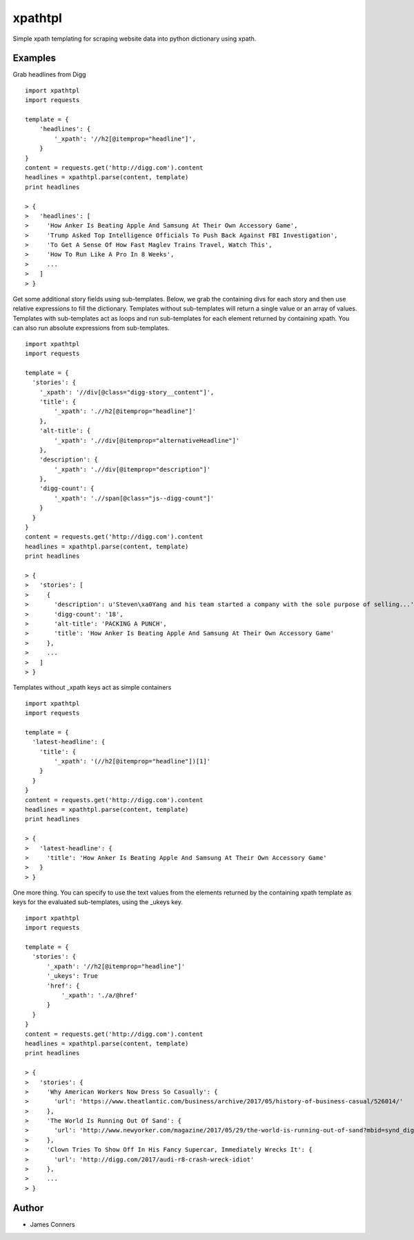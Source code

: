 xpathtpl
====================================================


Simple xpath templating for scraping website data into python dictionary
using xpath.


Examples
-------------------------------------------

Grab headlines from Digg
::

    import xpathtpl
    import requests

    template = {
        'headlines': {
            '_xpath': '//h2[@itemprop="headline"]',
        }
    }
    content = requests.get('http://digg.com').content
    headlines = xpathtpl.parse(content, template)
    print headlines

    > {
    >   'headlines': [
    >     'How Anker Is Beating Apple And Samsung At Their Own Accessory Game',
    >     'Trump Asked Top Intelligence Officials To Push Back Against FBI Investigation',
    >     'To Get A Sense Of How Fast Maglev Trains Travel, Watch This',
    >     'How To Run Like A Pro In 8 Weeks',
    >     ...
    >   ]
    > }

Get some additional story fields using sub-templates. Below, we grab the containing divs for each story
and then use relative expressions to fill the dictionary. Templates without sub-templates
will return a single value or an array of values. Templates with sub-templates act as loops
and run sub-templates for each element returned by containing xpath. You can also run absolute
expressions from sub-templates.
::

    import xpathtpl
    import requests

    template = {
      'stories': {
        '_xpath': '//div[@class="digg-story__content"]',
        'title': {
            '_xpath': './/h2[@itemprop="headline"]'
        },
        'alt-title': {
            '_xpath': './/div[@itemprop="alternativeHeadline"]'
        },
        'description': {
            '_xpath': './/div[@itemprop="description"]'
        },
        'digg-count': {
            '_xpath': './/span[@class="js--digg-count"]'
        }
      }
    }
    content = requests.get('http://digg.com').content
    headlines = xpathtpl.parse(content, template)
    print headlines

    > {
    >   'stories': [
    >     {
    >       'description': u'Steven\xa0Yang and his team started a company with the sole purpose of selling...',
    >       'digg-count': '18',
    >       'alt-title': 'PACKING A PUNCH',
    >       'title': 'How Anker Is Beating Apple And Samsung At Their Own Accessory Game'
    >     },
    >     ...
    >   ]
    > }

Templates without _xpath keys act as simple containers
::

    import xpathtpl
    import requests

    template = {
      'latest-headline': {
        'title': {
            '_xpath': '(//h2[@itemprop="headline"])[1]'
        }
      }
    }
    content = requests.get('http://digg.com').content
    headlines = xpathtpl.parse(content, template)
    print headlines

    > {
    >   'latest-headline': {
    >     'title': 'How Anker Is Beating Apple And Samsung At Their Own Accessory Game'
    >   }
    > }

One more thing. You can specify to use the text values from the elements returned
by the containing xpath template as keys for the evaluated sub-templates, using
the _ukeys key.

::

    import xpathtpl
    import requests

    template = {
      'stories': {
          '_xpath': '//h2[@itemprop="headline"]'
          '_ukeys': True
          'href': {
              '_xpath': './a/@href'
          }
      }
    }
    content = requests.get('http://digg.com').content
    headlines = xpathtpl.parse(content, template)
    print headlines

    > {
    >   'stories': {
    >     'Why American Workers Now Dress So Casually': {
    >       'url': 'https://www.theatlantic.com/business/archive/2017/05/history-of-business-casual/526014/'
    >     },
    >     'The World Is Running Out Of Sand': {
    >       'url': 'http://www.newyorker.com/magazine/2017/05/29/the-world-is-running-out-of-sand?mbid=synd_digg'
    >     },
    >     'Clown Tries To Show Off In His Fancy Supercar, Immediately Wrecks It': {
    >       'url': 'http://digg.com/2017/audi-r8-crash-wreck-idiot'
    >     },
    >     ...
    > }



Author
------

-  James Conners


